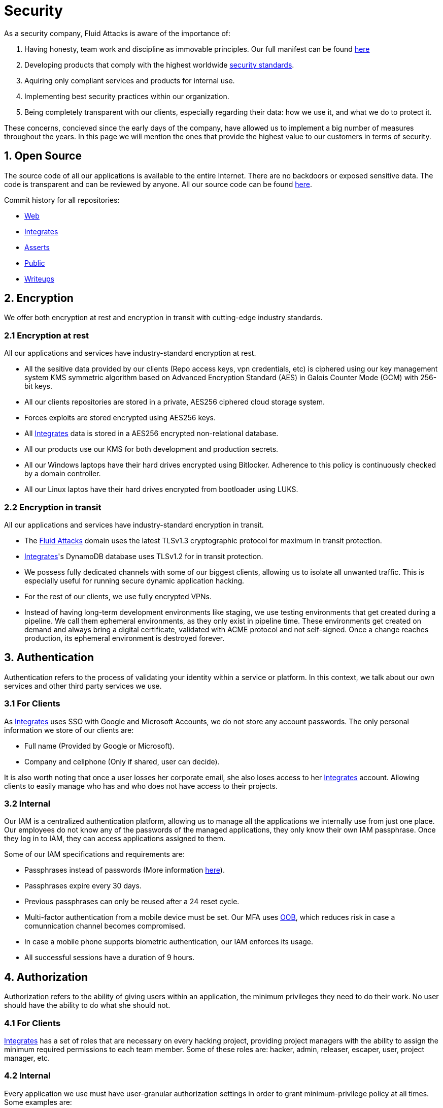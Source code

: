 :slug: security/
:description: This page summarizes all the best practices and technology Fluid Attacks implements in order to keep internal products and customer data secure. It goes from philosophies as having open source code, to particular ciphering algorithms used and internal behavioral policies.
:keywords: Fluid Attacks, Security, Data, Policy, Breach, Best practices
:subtitle: How we keep things secure

= Security

As a security company,
Fluid Attacks is aware of the importance of:

. Having honesty, team work and discipline
  as immovable principles.
  Our full manifest can be found
  [inner]#link:../values/[here]#
. Developing products
  that comply with the highest worldwide
  [inner]#link:../products/rules/[security standards]#.
. Aquiring only compliant services and products for internal use.
. Implementing best security practices within our organization.
. Being completely transparent with our clients,
  especially regarding their data: how we use it,
  and what we do to protect it.

These concerns,
concieved since the early days of the company,
have allowed us to implement
a big number of measures
throughout the years.
In this page we will mention
the ones that provide the highest
value to our customers in
terms of security.

== 1. Open Source

The source code of all our applications
is available to the entire Internet.
There are no backdoors or exposed sensitive data.
The code is transparent and can be reviewed by anyone.
All our source code can be found
link:https://gitlab.com/fluidattacks[here].

Commit history for all repositories:

- link:https://gitlab.com/fluidattacks/web/-/commits/master[Web]
- link:https://gitlab.com/fluidattacks/integrates/-/commits/master[Integrates]
- link:https://gitlab.com/fluidattacks/asserts/-/commits/master[Asserts]
- link:https://gitlab.com/fluidattacks/public/-/commits/master[Public]
- link:https://gitlab.com/fluidattacks/writeups/-/commits/master[Writeups]

== 2. Encryption

We offer both
encryption at rest
and encryption in transit
with cutting-edge industry standards.

=== 2.1 Encryption at rest

All our applications and services have
industry-standard encryption at rest.

- All the sesitive data provided by our clients
  (Repo access keys, vpn credentials, etc)
  is ciphered using our key management system KMS
  symmetric algorithm
  based on Advanced Encryption Standard (AES)
  in Galois Counter Mode (GCM)
  with 256-bit keys.
- All our clients repositories are
  stored in a private, AES256 ciphered
  cloud storage system.
- Forces exploits are stored encrypted using AES256 keys.
- All
  [inner]#link:../products/integrates[Integrates]#
  data is stored in a AES256 encrypted
  non-relational database.
- All our products use our KMS
  for both development and production secrets.
- All our Windows laptops
  have their hard drives encrypted
  using Bitlocker.
  Adherence to this policy is continuously checked
  by a domain controller.
- All our Linux laptos
  have their hard drives encrypted
  from bootloader using LUKS.

=== 2.2 Encryption in transit

All our applications and services have
industry-standard encryption in transit.

- The [inner]#link:../../[Fluid Attacks]# domain
  uses the latest TLSv1.3 cryptographic
  protocol for maximum in transit protection.
- [inner]#link:../products/integrates[Integrates]#'s
  DynamoDB database uses TLSv1.2
  for in transit protection.
- We possess fully dedicated channels with some of our biggest clients,
  allowing us to isolate all unwanted traffic. This is especially useful
  for running secure dynamic application hacking.
- For the rest of our clients, we use fully encrypted VPNs.
- Instead of having long-term development environments like
  staging, we use testing environments that get created
  during a pipeline. We call them ephemeral environments,
  as they only exist in pipeline time. These environments
  get created on demand and always bring a digital certificate,
  validated with ACME protocol and not self-signed.
  Once a change reaches production, its ephemeral environment
  is destroyed forever.

== 3. Authentication

Authentication refers to the process
of validating your identity within a service or platform.
In this context,
we talk about our own services
and other third party services we use.

=== 3.1 For Clients

As
[inner]#link:../products/integrates[Integrates]#
uses SSO with Google and Microsoft Accounts,
we do not store any account passwords.
The only personal information we store of our clients are:

- Full name (Provided by Google or Microsoft).
- Company and cellphone (Only if shared, user can decide).

It is also worth noting that once a user losses her
corporate email, she also loses access to her
[inner]#link:../products/integrates[Integrates]#
account. Allowing clients to easily manage
who has and who does not have access to
their projects.

=== 3.2 Internal

Our IAM is a centralized authentication platform,
allowing us to manage all the applications
we internally use from just one place. Our employees do
not know any of the passwords of the managed applications,
they only know their own IAM passphrase.
Once they log in to IAM,
they can access applications assigned to them.

Some of our IAM specifications and requirements are:

- Passphrases instead of passwords
  (More information [inner]#link:../blog/requiem-password/[here]#).
- Passphrases expire every 30 days.
- Previous passphrases can only be reused after a 24 reset cycle.
- Multi-factor authentication from a mobile device must be
  set. Our MFA uses
  link:https://doubleoctopus.com/security-wiki/authentication/out-of-band-authentication/[OOB],
  which reduces risk in case a comunnication channel becomes compromised.
- In case a mobile phone supports biometric authentication,
  our IAM enforces its usage.
- All successful sessions have a duration of 9 hours.

== 4. Authorization

Authorization refers to the ability of giving
users within an application,
the minimum privileges they need to do
their work. No user should have the ability
to do what she should not.

=== 4.1 For Clients

[inner]#link:../products/integrates[Integrates]#
has a set of roles that are necessary on every hacking project,
providing project managers with the ability
to assign the minimum required permissions
to each team member.
Some of these roles are:
hacker, admin, releaser, escaper,
user, project manager, etc.

=== 4.2 Internal

Every application we use must have user-granular authorization settings
in order to grant minimum-privilege policy at all times.
Some examples are:

- IAM and KMS:
  These two tools are widely used within Fluid Attacks.
  They allow us to ensure
  that hackers can only access source code,
  environments, exploits and secrets
  from projects they have access to.
  Access can be easily removed
  should the need arise,
  with no users/passwords leaked.
  These tools also let us keep application
  production secrets hidden from developers
  (Production-Development secrets separation).
- IAM:
  we can grant application access on a user level.
  Granting us the ability to give employees access
  only to what they need to execute their tasks.
  Giving or removing access to applications
  is simple, and no users/passwords are leaked.


== 5. Client and project pseudonymization

Both clients and projects have a pseudonym within our systems,
briging with it advantages like:

- Employees without direct access to the project do not
  know the client's name or any other information
  that can help them vinculate a project with the client.
- Internal analytics charts and other documents
  never use the clients name, they user their pseudonym.

Generally speaking, only the people who need to know
whose whose client a pseudonym is and
whose client a project is, do actually know it.

== 6. Secure delivery of sensitive data

We use an information sharing system with
link:https://en.wikipedia.org/wiki/Data_loss_prevention_software[DPL]
when sending any sensitive information to our clients.
This includes contracts, portfolios and other sensitive documents.

== 7. Everything is backed up in the cloud

As data is most likely our most important asset,
we have strong backup policies for everything.
For example:

- Our cloud storage system is full versioned,
  meaning that any file can be recovered
  or returned to a previous version.
- Integrates's database has weekly, trimestral
  and annual full backup schedules.
- Integrates's database has point-in-time
  recovery with the capability of recovering
  the database to a state it was during
  the current day. It creates a backup every
  five minutes.
- All Forces exploits are versioned.

== 8. Secret rotation

Key rotation is of the essence when dealing with
sensitive data. The best way to prevent a key leakage is by
regularily changing it. We continuously rotate:

- KMS keys change on a yearly basis or before in case it is needed
- JWT Tokens change on a daily basis
- Digital Certificates change every three months
- IAM passphrases change every three months

== 9. Infrastructure

All our infrastructure is in the cloud.
The only hardware we manage are our employee's laptops.
Having everything in the cloud gives us some advantages.

=== 9.1 Regenerable

It provides us with the ability
to recreate our infrastructure
in a daily basis.
Regenerating our infrastrcture everyday
brings the following advantages:

- Any injected trojans or malicious scripts are removed.
- Having fresh new servers every 24 hours let us avoid
  availability and performance issues generated by
  memory leaks and non-released resources.
- The capability of deploying our infrastructure
  from 0 to production in an automated process.

=== 9.2 Immutable

The infrastructure code can be audited and changes can only be made
by changing such code. This provides full transparency
on what was changed, when and who did it.
Also, no administrative protocols like ssh
or administrative accounts are needed.

=== 9.3 Always available

[inner]#link:../products/integrates[Integrates]#
is hosted in a Kubernetes cluster with
autoscaling policies and distributed
replicas. This ensures high availability,
as the there is always an instance ready to
recieve user requests in case another stops
working. Every cluster node has
[inner]#link:../products/integrates[Integrates]#
running in it.

== 10. We hack ourselves

We have full-time projects focused on hacking our own software.
To us, seting an example of secure software is essential,
that is why today,
our entire technological stack goes through a
[inner]#link:../services/continuous-hacking[Continuous Hacking]#
process.

Aditionally, all our development projects run
link:https://en.wikipedia.org/wiki/Continuous_integration[Continuous Integration]
pipelines,
Including Forces exploits and strict linters
to ensure that no known vulnerabilities
are released to production.

== 11. Secure Chat

We use a messaging system with
link:https://en.wikipedia.org/wiki/Off-the-Record_Messaging[OTR]
and
link:https://en.wikipedia.org/wiki/End-to-end_encryption[E2EE]
for communication within the organization.
Also, all chat histories reset on a weekly basis as
an extra measure to avoid leaks.

== 12. Transparent cookie usage

Both [inner]#link:../products/integrates[Integrates]#
and [inner]#link:../[Web]#
utilize a GDPR cookie plugin that:

- Informs the user about
  every cookie the page creates
- Lets the user specify
  which ones to allow,
  thus giving the user full control
  over what information we're creating
  and manipulating within her browser

By doing this, we become compliant with
security rules like:

- [inner]#link:../rules/189/[Specify the purpose of data collection]#
- [inner]#link:../rules/314/[Provide processing confirmation]#
- [inner]#link:../rules/315/[Provide processed data information]#

== 13. Information security culture

This section provides details
regarding all the best practices
we follow in order to have a strong
information security culture.

=== 13.1 All our hired personnel must accept a NDA

Everyone within our company knows
how important it is to keep our
clients's information secure.
We enforce this by requiring
all our new employees to sign a
Non disclosure agreement.

=== 13.2 Certified hackers

We continuously encourage our hackers
to certify their knowledge.
Usually, hackers start applying for
certificates after spending 6 months
in the company.
[inner]#link:../services/certifications/[Here]#
you can find a comprenhensive list of certifications
our hackers team currently has.

=== 13.3 Poligraph tests

We continuously run poligraph checks on all
employees with access to sensitive information.
The test fully focuses on identifying
if an employee disclosed such data
to a third party.

=== 13.4 Extensive hiring process

All job applicans must go through
an extense [inner]#link:../careers[testing process]# in order to prove
their technical capabilities and human values.

The technical part of the testing process
consists of solving programming and hacking challenges,
upload them to a git repository with highly strict linters and compilers,
and ascend in a [inner]#link:../training/[organizational ranking]#

The human values part of the testing process
includes creating a portfolio with the five most
important achievements of the candidate,
going to the office during a training
phase to work alongside the team,
job inverviews, among others.

=== 13.5 Employee time tracking software

We use a time tracking system that takes periodical
screnshots from laptop screens when
employees are working. Only managers have access to such
screenshots in case an incident happens. Employees
have control over the software, which means once they
stop working, no screen recording occurs.

=== 13.6 Audit reports of every employee

Our collaboration systems,
like mail, document editors, calendar, etc.
Have detailed reports on employees activities,
allowing us to keep full track
of what they do within the collaboration platforms.

=== 13.7 Everyone has a standard laptop

A standard laptop is given to every employee,
allowing us to sieze the computer should the
need arise. All laptops have a password-secured BIOS,
link:https://docs.microsoft.com/en-us/windows/security/information-protection/tpm/trusted-platform-module-overview[TPM]
hardware and biometric fingerprint reader.
BYOD is not allowed.

=== 13.8 No physical keys to our offices

All our offices have digital locks.
Every employee has her own password to open the doors.
All successful and failed access attempts are logged.

=== 13.9 Only Wifi

We only use wifi connections with strong random generated passwords.
Connections are always encrypted using WPA2-AES

=== 13.10 We only hire directly

All our employees have indefinite time contracts
directly with the company.
Due to the nature of our business, we never
hire through contractors, freelance or any
other third parties.

== 14. Data policies

The following policies apply to all the information
provided by a client in a project context.

=== 14.1 Data use policy

We are commited to use our clients data
exclusively for vulnerability seeking
in the context of the service we are providing.
No other activities will be executed
over the provided information.

=== 14.2 Data retention policy

All the data related to a project
can be deleted from
[inner]#link:../products/integrates[Integrates]#
by a user with a project manager role.
Once this action is triggered, a deletion window of 30 days begins.
Any project manager can undo the deletion action.
After the 30 days waiting period, the project,
source code, secrets, metadata and any other project related
data is completely removed from all our infrastructure.

=== 14.3 Data leakeage policy

In case Fluid Attacks detects a breach,
emails notyifing the involved parties will be sent.
Emails will contain information on what data was leaked or compromised,
when and for how long (to the extent this information is available).
For a breach that exposes private data for a large number of users,
the public will also be informed via email.
